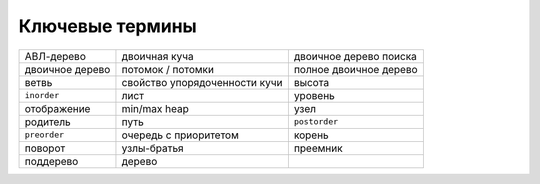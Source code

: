 ..  Copyright (C)  Brad Miller, David Ranum, Jeffrey Elkner, Peter Wentworth, Allen B. Downey, Chris
    Meyers, and Dario Mitchell.  Permission is granted to copy, distribute
    and/or modify this document under the terms of the GNU Free Documentation
    License, Version 1.3 or any later version published by the Free Software
    Foundation; with Invariant Sections being Forward, Prefaces, and
    Contributor List, no Front-Cover Texts, and no Back-Cover Texts.  A copy of
    the license is included in the section entitled "GNU Free Documentation
    License".

Ключевые термины
-----------------

================ ============================== =======================
     АВЛ-дерево                   двоичная куча  двоичное дерево поиска 
двоичное дерево               потомок / потомки  полное двоичное дерево 
          ветвь   свойство упорядоченности кучи                  высота 
    ``inorder``                            лист                 уровень 
    отображение                    min/max heap                    узел 
       родитель                            путь           ``postorder`` 
   ``preorder``           очередь с приоритетом                  корень 
       поворот                      узлы-братья                преемник 
     поддерево                           дерево 
================ ============================== =======================

.. _tree_discuss:



.. disqus::
